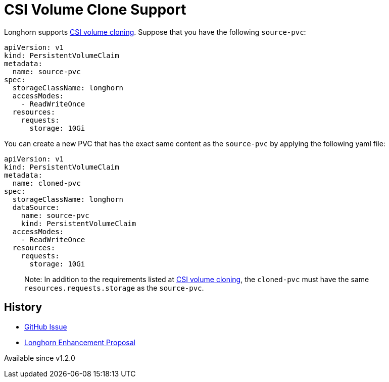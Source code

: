 = CSI Volume Clone Support
:description: Creating a new volume as a duplicate of an existing volume
:weight: 3
:current-version: {page-component-version}

Longhorn supports https://kubernetes.io/docs/concepts/storage/volume-pvc-datasource/[CSI volume cloning].
Suppose that you have the following `source-pvc`:

[subs="+attributes",yaml]
----
apiVersion: v1
kind: PersistentVolumeClaim
metadata:
  name: source-pvc
spec:
  storageClassName: longhorn
  accessModes:
    - ReadWriteOnce
  resources:
    requests:
      storage: 10Gi
----

You can create a new PVC that has the exact same content as the `source-pvc` by applying the following yaml file:

[subs="+attributes",yaml]
----
apiVersion: v1
kind: PersistentVolumeClaim
metadata:
  name: cloned-pvc
spec:
  storageClassName: longhorn
  dataSource:
    name: source-pvc
    kind: PersistentVolumeClaim
  accessModes:
    - ReadWriteOnce
  resources:
    requests:
      storage: 10Gi
----

____
Note:
In addition to the requirements listed at https://kubernetes.io/docs/concepts/storage/volume-pvc-datasource/[CSI volume cloning],
the `cloned-pvc` must have the same `resources.requests.storage` as the `source-pvc`.
____

== History

* https://github.com/longhorn/longhorn/issues/1815[GitHub Issue]
* https://github.com/longhorn/longhorn/pull/2864[Longhorn Enhancement Proposal]

Available since v1.2.0
